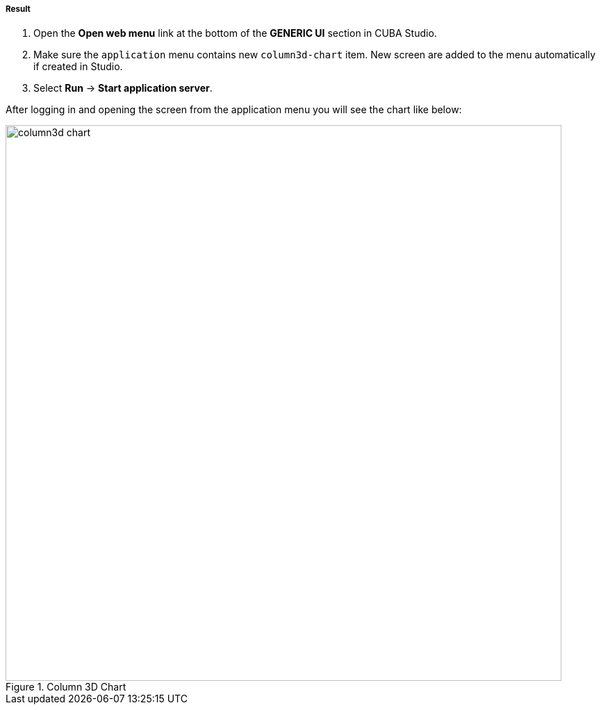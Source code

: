 :sourcesdir: ../../../../../source

[[cdb_result]]
===== Result

. Open the *Open web menu* link at the bottom of the *GENERIC UI* section in CUBA Studio.

. Make sure the `application` menu contains new `column3d-chart` item. New screen are added to the menu automatically if created in Studio.

. Select *Run* -> *Start application server*.

After logging in and opening the screen from the application menu you will see the chart like below:

.Column 3D Chart
image::chart/column3d-chart.svg[align="center", width="800"]

